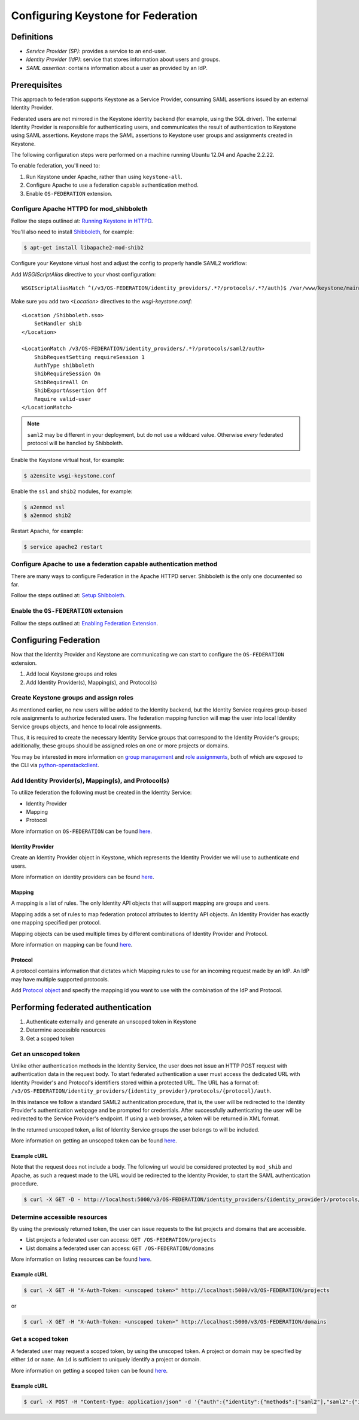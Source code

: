 ..
    Licensed under the Apache License, Version 2.0 (the "License"); you may not
    use this file except in compliance with the License. You may obtain a copy
    of the License at

        http://www.apache.org/licenses/LICENSE-2.0

    Unless required by applicable law or agreed to in writing, software
    distributed under the License is distributed on an "AS IS" BASIS, WITHOUT
    WARRANTIES OR CONDITIONS OF ANY KIND, either express or implied. See the
    License for the specific language governing permissions and limitations
    under the License.

===================================
Configuring Keystone for Federation
===================================

Definitions
-----------

* `Service Provider (SP)`: provides a service to an end-user.
* `Identity Provider (IdP)`: service that stores information about users and
  groups.
* `SAML assertion`: contains information about a user as provided by an IdP.

Prerequisites
-------------

This approach to federation supports Keystone as a Service Provider, consuming
SAML assertions issued by an external Identity Provider.

Federated users are not mirrored in the Keystone identity backend
(for example, using the SQL driver). The external Identity Provider is
responsible for authenticating users, and communicates the result of
authentication to Keystone using SAML assertions. Keystone maps the SAML
assertions to Keystone user groups and assignments created in Keystone.

The following configuration steps were performed on a machine running
Ubuntu 12.04 and Apache 2.2.22.

To enable federation, you'll need to:

1. Run Keystone under Apache, rather than using ``keystone-all``.
2. Configure Apache to use a federation capable authentication method.
3. Enable ``OS-FEDERATION`` extension.

Configure Apache HTTPD for mod_shibboleth
~~~~~~~~~~~~~~~~~~~~~~~~~~~~~~~~~~~~~~~~~

Follow the steps outlined at: `Running Keystone in HTTPD`_.

.. _`Running Keystone in HTTPD`: apache-httpd.html

You'll also need to install `Shibboleth <https://wiki.shibboleth.net/confluence/display/SHIB2/Home>`_, for
example:

.. code-block:: bash

    $ apt-get install libapache2-mod-shib2

Configure your Keystone virtual host and adjust the config to properly handle SAML2 workflow:

Add *WSGIScriptAlias* directive to your vhost configuration::

    WSGIScriptAliasMatch ^(/v3/OS-FEDERATION/identity_providers/.*?/protocols/.*?/auth)$ /var/www/keystone/main/$1

Make sure you add two *<Location>* directives to the *wsgi-keystone.conf*::

    <Location /Shibboleth.sso>
        SetHandler shib
    </Location>

    <LocationMatch /v3/OS-FEDERATION/identity_providers/.*?/protocols/saml2/auth>
        ShibRequestSetting requireSession 1
        AuthType shibboleth
        ShibRequireSession On
        ShibRequireAll On
        ShibExportAssertion Off
        Require valid-user
    </LocationMatch>

.. NOTE::
    ``saml2`` may be different in your deployment, but do not use a wildcard value.
    Otherwise *every* federated protocol will be handled by Shibboleth.

Enable the Keystone virtual host, for example:

.. code-block:: bash

    $ a2ensite wsgi-keystone.conf

Enable the ``ssl`` and ``shib2`` modules, for example:

.. code-block:: bash

    $ a2enmod ssl
    $ a2enmod shib2

Restart Apache, for example:

.. code-block:: bash

    $ service apache2 restart

Configure Apache to use a federation capable authentication method
~~~~~~~~~~~~~~~~~~~~~~~~~~~~~~~~~~~~~~~~~~~~~~~~~~~~~~~~~~~~~~~~~~

There are many ways to configure Federation in the Apache HTTPD server.
Shibboleth is the only one documented so far.

Follow the steps outlined at: `Setup Shibboleth`_.

.. _`Setup Shibboleth`: extensions/shibboleth.html

Enable the ``OS-FEDERATION`` extension
~~~~~~~~~~~~~~~~~~~~~~~~~~~~~~~~~~~~~~

Follow the steps outlined at: `Enabling Federation Extension`_.

.. _`Enabling Federation Extension`: extensions/federation.html

Configuring Federation
----------------------

Now that the Identity Provider and Keystone are communicating we can start to
configure the ``OS-FEDERATION`` extension.

1. Add local Keystone groups and roles
2. Add Identity Provider(s), Mapping(s), and Protocol(s)

Create Keystone groups and assign roles
~~~~~~~~~~~~~~~~~~~~~~~~~~~~~~~~~~~~~~~

As mentioned earlier, no new users will be added to the Identity backend, but
the Identity Service requires group-based role assignments to authorize
federated users. The federation mapping function will map the user into local
Identity Service groups objects, and hence to local role assignments.

Thus, it is required to create the necessary Identity Service groups that
correspond to the Identity Provider's groups; additionally, these groups should
be assigned roles on one or more projects or domains.

You may be interested in more information on `group management
<https://github.com/openstack/identity-api/blob/master/openstack-identity-api/v3/src/markdown/identity-api-v3.md#create-group-post-groups>`_
and `role assignments
<https://github.com/openstack/identity-api/blob/master/openstack-identity-api/v3/src/markdown/identity-api-v3.md#grant-role-to-group-on-project-put-projectsproject_idgroupsgroup_idrolesrole_id>`_,
both of which are exposed to the CLI via `python-openstackclient
<https://pypi.python.org/pypi/python-openstackclient/>`_.

Add Identity Provider(s), Mapping(s), and Protocol(s)
~~~~~~~~~~~~~~~~~~~~~~~~~~~~~~~~~~~~~~~~~~~~~~~~~~~~~

To utilize federation the following must be created in the Identity Service:

* Identity Provider
* Mapping
* Protocol

More information on ``OS-FEDERATION`` can be found `here
<https://github.com/openstack/identity-api/blob/master/openstack-identity-api/v3/src/markdown/identity-api-v3-os-federation-ext.md>`__.

~~~~~~~~~~~~~~~~~
Identity Provider
~~~~~~~~~~~~~~~~~

Create an Identity Provider object in Keystone, which represents the Identity
Provider we will use to authenticate end users.

More information on identity providers can be found `here
<https://github.com/openstack/identity-api/blob/master/openstack-identity-api/v3/src/markdown/identity-api-v3-os-federation-ext.md#register-an-identity-provider-put-os-federationidentity_providersidp_id>`__.

~~~~~~~
Mapping
~~~~~~~
A mapping is a list of rules. The only Identity API objects that will support mapping are groups
and users.

Mapping adds a set of rules to map federation protocol attributes to Identity API objects.
An Identity Provider has exactly one mapping specified per protocol.

Mapping objects can be used multiple times by different combinations of Identity Provider and Protocol.

More information on mapping can be found `here
<https://github.com/openstack/identity-api/blob/master/openstack-identity-api/v3/src/markdown/identity-api-v3-os-federation-ext.md#create-a-mapping-put-os-federationmappingsmapping_id>`__.

~~~~~~~~
Protocol
~~~~~~~~

A protocol contains information that dictates which Mapping rules to use for an incoming
request made by an IdP. An IdP may have multiple supported protocols.

Add `Protocol object
<https://github.com/openstack/identity-api/blob/master/openstack-identity-api/v3/src/markdown/identity-api-v3-os-federation-ext.md#add-a-supported-protocol-and-attribute-mapping-combination-to-an-identity-provider-put-os-federationidentity_providersidp_idprotocolsprotocol_id>`__ and specify the mapping id
you want to use with the combination of the IdP and Protocol.

Performing federated authentication
-----------------------------------

1. Authenticate externally and generate an unscoped token in Keystone
2. Determine accessible resources
3. Get a scoped token

Get an unscoped token
~~~~~~~~~~~~~~~~~~~~~

Unlike other authentication methods in the Identity Service, the user does not
issue an HTTP POST request with authentication data in the request body. To
start federated authentication a user must access the dedicated URL with
Identity Provider's and Protocol's identifiers stored within a protected URL.
The URL has a format of:
``/v3/OS-FEDERATION/identity_providers/{identity_provider}/protocols/{protocol}/auth``.

In this instance we follow a standard SAML2 authentication procedure, that is,
the user will be redirected to the Identity Provider's authentication webpage
and be prompted for credentials. After successfully authenticating the user
will be redirected to the Service Provider's endpoint. If using a web browser,
a token will be returned in XML format.

In the returned unscoped token, a list of Identity Service groups the user
belongs to will be included.

More information on getting an unscoped token can be found `here
<https://github.com/openstack/identity-api/blob/master/openstack-identity-api/v3/src/markdown/identity-api-v3-os-federation-ext.md#authenticating>`__.

~~~~~~~~~~~~
Example cURL
~~~~~~~~~~~~

Note that the request does not include a body. The following url would be
considered protected by ``mod_shib`` and Apache, as such a request made
to the URL would be redirected to the Identity Provider, to start the
SAML authentication procedure.

.. code-block:: bash

    $ curl -X GET -D - http://localhost:5000/v3/OS-FEDERATION/identity_providers/{identity_provider}/protocols/{protocol}/auth

Determine accessible resources
~~~~~~~~~~~~~~~~~~~~~~~~~~~~~~

By using the previously returned token, the user can issue requests to the list
projects and domains that are accessible.

* List projects a federated user can access: ``GET /OS-FEDERATION/projects``
* List domains a federated user can access: ``GET /OS-FEDERATION/domains``

More information on listing resources can be found `here
<https://github.com/openstack/identity-api/blob/master/openstack-identity-api/v3/src/markdown/identity-api-v3-os-federation-ext.md#listing-projects-and-domains>`__.

~~~~~~~~~~~~
Example cURL
~~~~~~~~~~~~

.. code-block:: bash

    $ curl -X GET -H "X-Auth-Token: <unscoped token>" http://localhost:5000/v3/OS-FEDERATION/projects

or

.. code-block:: bash

    $ curl -X GET -H "X-Auth-Token: <unscoped token>" http://localhost:5000/v3/OS-FEDERATION/domains

Get a scoped token
~~~~~~~~~~~~~~~~~~

A federated user may request a scoped token, by using the unscoped token. A
project or domain may be specified by either ``id`` or ``name``. An ``id`` is
sufficient to uniquely identify a project or domain.

More information on getting a scoped token can be found `here
<https://github.com/openstack/identity-api/blob/master/openstack-identity-api/v3/src/markdown/identity-api-v3-os-federation-ext.md#request-a-scoped-os-federation-token-post-authtokens>`__.

~~~~~~~~~~~~
Example cURL
~~~~~~~~~~~~

.. code-block:: bash

    $ curl -X POST -H "Content-Type: application/json" -d '{"auth":{"identity":{"methods":["saml2"],"saml2":{"id":"<unscoped_token_id>"}},"scope":{"project":{"domain": {"name": "Default"},"name":"service"}}}}' -D - http://localhost:5000/v3/auth/tokens
